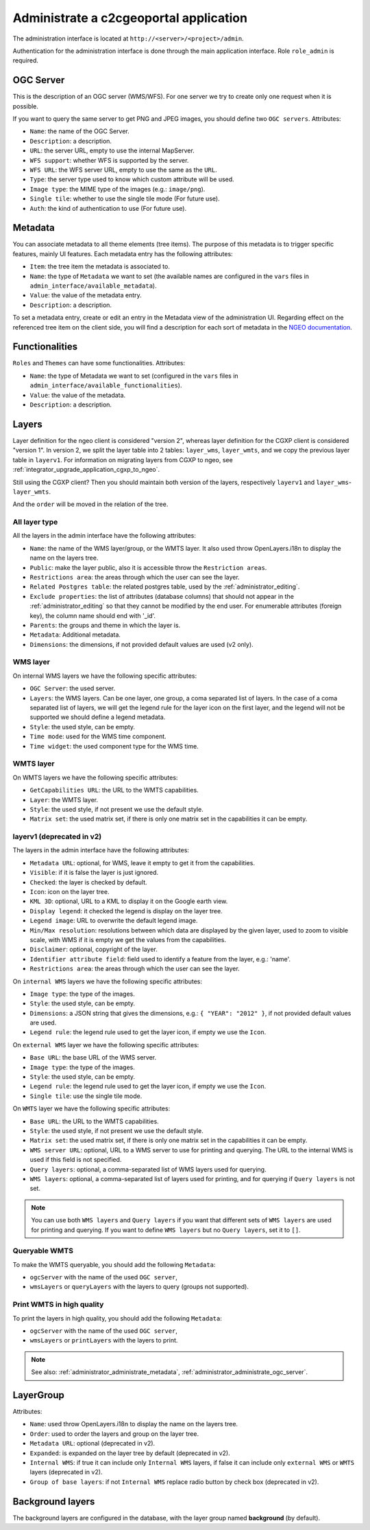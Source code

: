 .. _administrator_administrate:

Administrate a c2cgeoportal application
=======================================

The administration interface is located at ``http://<server>/<project>/admin``.

Authentication for the administration interface is done through the main application interface. Role ``role_admin`` is
required.

.. _administrator_administrate_ogc_server:

OGC Server
----------

This is the description of an OGC server (WMS/WFS).
For one server we try to create only one request when it is possible.

If you want to query the same server to get PNG and JPEG images,
you should define two ``OGC servers``. Attributes:

* ``Name``: the name of the OGC Server.
* ``Description``: a description.
* ``URL``: the server URL, empty to use the internal MapServer.
* ``WFS support``: whether WFS is supported by the server.
* ``WFS URL``: the WFS server URL, empty to use the same as the ``URL``.
* ``Type``: the server type used to know which custom attribute will be used.
* ``Image type``: the MIME type of the images (e.g.: ``image/png``).
* ``Single tile``: whether to use the single tile mode (For future use).
* ``Auth``: the kind of authentication to use (For future use).

.. _administrator_administrate_metadata:

Metadata
--------

You can associate metadata to all theme elements (tree items).
The purpose of this metadata is to trigger specific features, mainly UI features.
Each metadata entry has the following attributes:

* ``Item``: the tree item the metadata is associated to.
* ``Name``: the type of ``Metadata`` we want to set (the available names are configured in the ``vars``
  files in ``admin_interface/available_metadata``).
* ``Value``: the value of the metadata entry.
* ``Description``: a description.

To set a metadata entry, create or edit an entry in the Metadata view of the administration UI.
Regarding effect on the referenced tree item on the client side, you will find a description for each sort of metadata in the `NGEO documentation <https://camptocamp.github.io/ngeo/master/apidoc/gmfThemes.GmfMetaData.html>`_.

Functionalities
---------------

``Roles`` and ``Themes`` can have some functionalities. Attributes:

* ``Name``: the type of Metadata we want to set (configured in the ``vars``
  files in ``admin_interface/available_functionalities``).
* ``Value``: the value of the metadata.
* ``Description``: a description.

.. _administrator_administrate_layers:

Layers
------

Layer definition for the ngeo client is considered "version 2",
whereas layer definition for the CGXP client is considered "version 1".
In version 2, we split the layer table into 2 tables: ``layer_wms``,
``layer_wmts``, and we copy the previous layer table in ``layerv1``.
For information on migrating layers from CGXP to ngeo, see
:ref:`integrator_upgrade_application_cgxp_to_ngeo`.

Still using the CGXP client? Then you should maintain both version
of the layers, respectively ``layerv1`` and ``layer_wms``-``layer_wmts``.

And the ``order`` will be moved in the relation of the tree.

All layer type
~~~~~~~~~~~~~~

All the layers in the admin interface have the following attributes:

* ``Name``: the name of the WMS layer/group, or the WMTS layer.
  It also used throw OpenLayers.i18n to display the name on the layers tree.
* ``Public``: make the layer public, also it is accessible
  throw the ``Restriction areas``.
* ``Restrictions area``: the areas through which the user can see the layer.
* ``Related Postgres table``: the related postgres table,
  used by the :ref:`administrator_editing`.
* ``Exclude properties``: the list of attributes (database columns) that should not appear in
  the :ref:`administrator_editing` so that they cannot be modified by the end user.
  For enumerable attributes (foreign key), the column name should end with '_id'.
* ``Parents``: the groups and theme in which the layer is.
* ``Metadata``: Additional metadata.
* ``Dimensions``: the dimensions, if not provided default values are used (v2 only).

WMS layer
~~~~~~~~~
On internal WMS layers we have the following specific attributes:

* ``OGC Server``: the used server.
* ``Layers``: the WMS layers. Can be one layer, one group, a coma separated list of layers.
  In the case of a coma separated list of layers, we will get the legend rule for the
  layer icon on the first layer, and the legend will not be supported we should define a legend metadata.
* ``Style``: the used style, can be empty.
* ``Time mode``: used for the WMS time component.
* ``Time widget``: the used component type for the WMS time.

WMTS layer
~~~~~~~~~~

On WMTS layers we have the following specific attributes:

* ``GetCapabilities URL``: the URL to the WMTS capabilities.
* ``Layer``: the WMTS layer.
* ``Style``: the used style, if not present we use the default style.
* ``Matrix set``: the used matrix set, if there is only one matrix set
  in the capabilities it can be empty.

layerv1 (deprecated in v2)
~~~~~~~~~~~~~~~~~~~~~~~~~~

The layers in the admin interface have the following attributes:

* ``Metadata URL``: optional, for WMS, leave it empty to get it from the capabilities.
* ``Visible``: if it is false the layer is just ignored.
* ``Checked``: the layer is checked by default.
* ``Icon``: icon on the layer tree.
* ``KML 3D``: optional, URL to a KML to display it on the Google earth view.
* ``Display legend``: it checked the legend is display on the layer tree.
* ``Legend image``: URL to overwrite the default legend image.
* ``Min/Max resolution``: resolutions between which data are displayed by
  the given layer, used to zoom to visible scale, with WMS if it is empty
  we get the values from the capabilities.
* ``Disclaimer``: optional, copyright of the layer.
* ``Identifier attribute field``: field used to identify a feature from the layer, e.g.: 'name'.
* ``Restrictions area``: the areas through which the user can see the layer.

On ``internal WMS`` layers we have the following specific attributes:

* ``Image type``: the type of the images.
* ``Style``: the used style, can be empty.
* ``Dimensions``: a JSON string that gives the dimensions,
  e.g.: ``{ "YEAR": "2012" }``, if not provided default values are used.
* ``Legend rule``: the legend rule used to get the layer icon,
  if empty we use the ``Icon``.

On ``external WMS`` layer we have the following specific attributes:

* ``Base URL``: the base URL of the WMS server.
* ``Image type``: the type of the images.
* ``Style``: the used style, can be empty.
* ``Legend rule``: the legend rule used to get the layer icon,
  if empty we use the ``Icon``.
* ``Single tile``: use the single tile mode.

On ``WMTS`` layer we have the following specific attributes:

* ``Base URL``: the URL to the WMTS capabilities.
* ``Style``: the used style, if not present we use the default style.
* ``Matrix set``: the used matrix set, if there is only one matrix set
  in the capabilities it can be empty.
* ``WMS server URL``: optional, URL to a WMS server to use for printing
  and querying. The URL to the internal WMS is used if this field is not
  specified.
* ``Query layers``: optional, a comma-separated list of WMS layers
  used for querying.
* ``WMS layers``: optional, a comma-separated list of layers used for
  printing, and for querying if ``Query layers`` is not set.

.. note::

    You can use both ``WMS layers`` and ``Query layers`` if you want that
    different sets of ``WMS layers`` are used for printing and querying.
    If you want to define ``WMS layers`` but no ``Query layers``,
    set it to ``[]``.

Queryable WMTS
~~~~~~~~~~~~~~
To make the WMTS queryable, you should add the following ``Metadata``:

* ``ogcServer`` with the name of the used ``OGC server``,
* ``wmsLayers`` or ``queryLayers`` with the layers to query (groups not supported).

Print WMTS in high quality
~~~~~~~~~~~~~~~~~~~~~~~~~~
To print the layers in high quality, you should add the following ``Metadata``:

* ``ogcServer`` with the name of the used ``OGC server``,
* ``wmsLayers`` or ``printLayers`` with the layers to print.

.. note::

   See also: :ref:`administrator_administrate_metadata`, :ref:`administrator_administrate_ogc_server`.


LayerGroup
----------

Attributes:

* ``Name``: used throw OpenLayers.i18n to display the name on the layers tree.
* ``Order``: used to order the layers and group on the layer tree.
* ``Metadata URL``: optional (deprecated in v2).
* ``Expanded``: is expanded on the layer tree by default (deprecated in v2).
* ``Internal WMS``: if true it can include only ``Internal WMS`` layers,
  if false it can include only ``external WMS`` or ``WMTS`` layers (deprecated in v2).
* ``Group of base layers``: if not ``Internal WMS`` replace radio button by check box (deprecated in v2).

Background layers
-----------------

The background layers are configured in the database, with the layer group named
**background** (by default).
